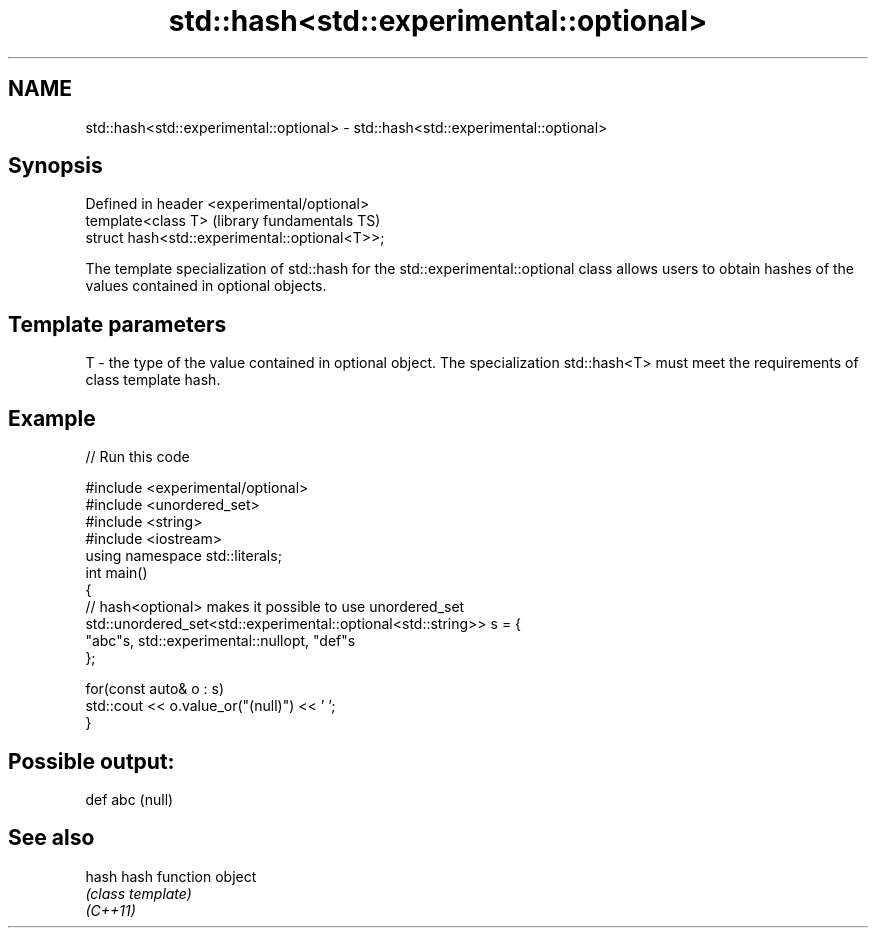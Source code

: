 .TH std::hash<std::experimental::optional> 3 "2020.03.24" "http://cppreference.com" "C++ Standard Libary"
.SH NAME
std::hash<std::experimental::optional> \- std::hash<std::experimental::optional>

.SH Synopsis

  Defined in header <experimental/optional>
  template<class T>                             (library fundamentals TS)
  struct hash<std::experimental::optional<T>>;

  The template specialization of std::hash for the std::experimental::optional class allows users to obtain hashes of the values contained in optional objects.

.SH Template parameters


  T - the type of the value contained in optional object. The specialization std::hash<T> must meet the requirements of class template hash.


.SH Example

  
// Run this code

    #include <experimental/optional>
    #include <unordered_set>
    #include <string>
    #include <iostream>
    using namespace std::literals;
    int main()
    {
        // hash<optional> makes it possible to use unordered_set
        std::unordered_set<std::experimental::optional<std::string>> s = {
                "abc"s, std::experimental::nullopt, "def"s
        };

        for(const auto& o : s)
            std::cout << o.value_or("(null)") << ' ';
    }

.SH Possible output:

    def abc (null)


.SH See also



  hash    hash function object
          \fI(class template)\fP
  \fI(C++11)\fP





